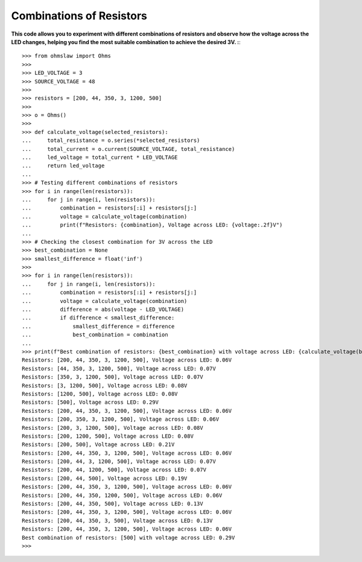 .. _combinations:

Combinations of Resistors
=========================

**This code allows you to experiment with different combinations of resistors and observe how the voltage across the LED changes, helping you find the most suitable combination to achieve the desired 3V. :**::

        >>> from ohmslaw import Ohms
        >>> 
        >>> LED_VOLTAGE = 3
        >>> SOURCE_VOLTAGE = 48
        >>> 
        >>> resistors = [200, 44, 350, 3, 1200, 500]
        >>> 
        >>> o = Ohms()
        >>> 
        >>> def calculate_voltage(selected_resistors):
        ...     total_resistance = o.series(*selected_resistors)
        ...     total_current = o.current(SOURCE_VOLTAGE, total_resistance)
        ...     led_voltage = total_current * LED_VOLTAGE
        ...     return led_voltage
        ... 
        >>> # Testing different combinations of resistors
        >>> for i in range(len(resistors)):
        ...     for j in range(i, len(resistors)):
        ...         combination = resistors[:i] + resistors[j:]
        ...         voltage = calculate_voltage(combination)
        ...         print(f"Resistors: {combination}, Voltage across LED: {voltage:.2f}V")
        ... 
        >>> # Checking the closest combination for 3V across the LED
        >>> best_combination = None
        >>> smallest_difference = float('inf')
        >>> 
        >>> for i in range(len(resistors)):
        ...     for j in range(i, len(resistors)):
        ...         combination = resistors[:i] + resistors[j:]
        ...         voltage = calculate_voltage(combination)
        ...         difference = abs(voltage - LED_VOLTAGE)
        ...         if difference < smallest_difference:
        ...             smallest_difference = difference
        ...             best_combination = combination
        ... 
        >>> print(f"Best combination of resistors: {best_combination} with voltage across LED: {calculate_voltage(best_combination):.2f}V")
        Resistors: [200, 44, 350, 3, 1200, 500], Voltage across LED: 0.06V
        Resistors: [44, 350, 3, 1200, 500], Voltage across LED: 0.07V
        Resistors: [350, 3, 1200, 500], Voltage across LED: 0.07V
        Resistors: [3, 1200, 500], Voltage across LED: 0.08V
        Resistors: [1200, 500], Voltage across LED: 0.08V
        Resistors: [500], Voltage across LED: 0.29V
        Resistors: [200, 44, 350, 3, 1200, 500], Voltage across LED: 0.06V
        Resistors: [200, 350, 3, 1200, 500], Voltage across LED: 0.06V
        Resistors: [200, 3, 1200, 500], Voltage across LED: 0.08V
        Resistors: [200, 1200, 500], Voltage across LED: 0.08V
        Resistors: [200, 500], Voltage across LED: 0.21V
        Resistors: [200, 44, 350, 3, 1200, 500], Voltage across LED: 0.06V
        Resistors: [200, 44, 3, 1200, 500], Voltage across LED: 0.07V
        Resistors: [200, 44, 1200, 500], Voltage across LED: 0.07V
        Resistors: [200, 44, 500], Voltage across LED: 0.19V
        Resistors: [200, 44, 350, 3, 1200, 500], Voltage across LED: 0.06V
        Resistors: [200, 44, 350, 1200, 500], Voltage across LED: 0.06V
        Resistors: [200, 44, 350, 500], Voltage across LED: 0.13V
        Resistors: [200, 44, 350, 3, 1200, 500], Voltage across LED: 0.06V
        Resistors: [200, 44, 350, 3, 500], Voltage across LED: 0.13V
        Resistors: [200, 44, 350, 3, 1200, 500], Voltage across LED: 0.06V
        Best combination of resistors: [500] with voltage across LED: 0.29V
        >>> 

